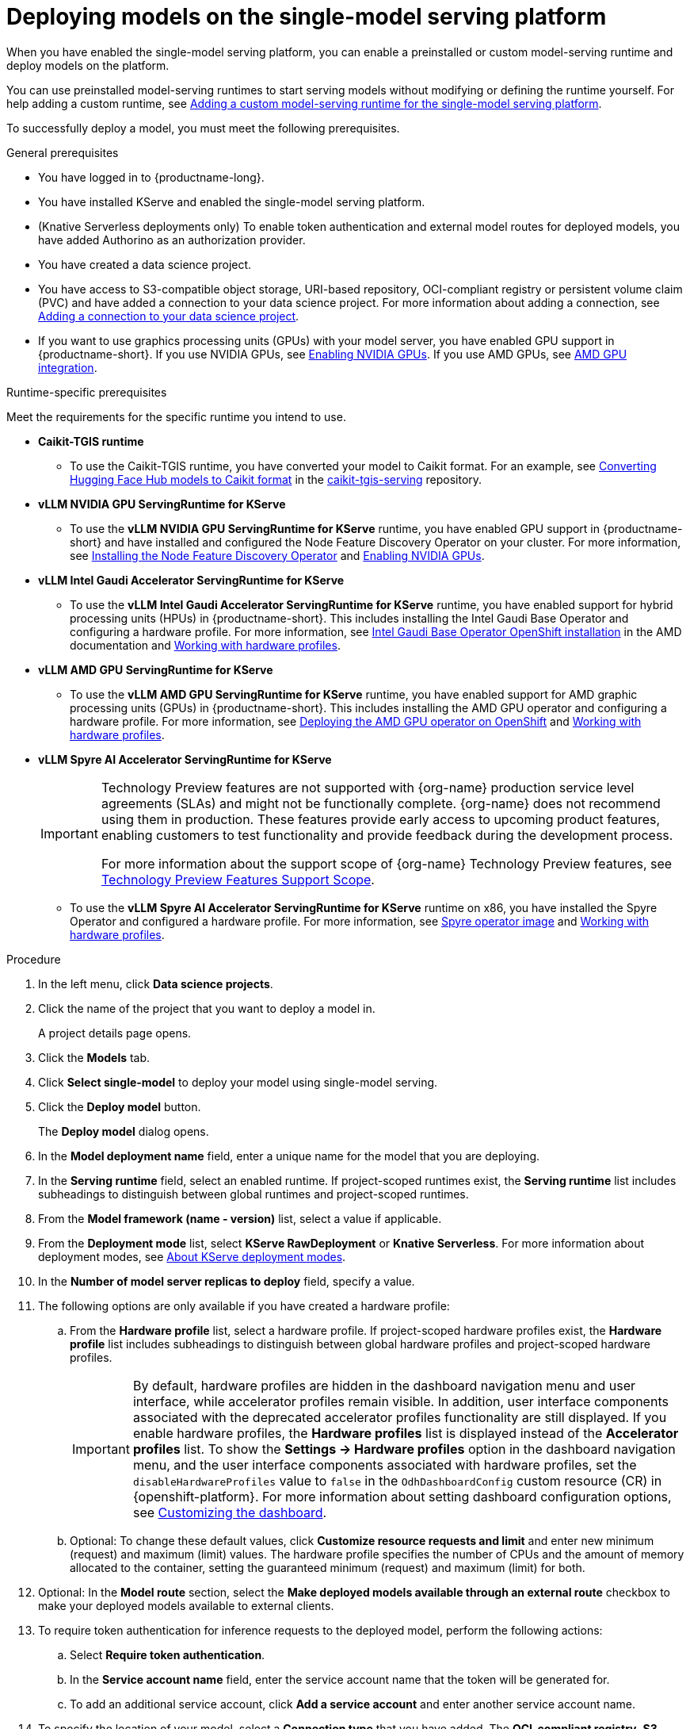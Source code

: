 :_module-type: PROCEDURE

[id="deploying-models-on-the-single-model-serving-platform_{context}"]
= Deploying models on the single-model serving platform

[role='_abstract']

When you have enabled the single-model serving platform, you can enable a preinstalled or custom model-serving runtime and deploy models on the platform.

ifdef::upstream[]
You can use preinstalled model-serving runtimes to start serving models without modifying or defining the runtime yourself. For help adding a custom runtime, see link:{odhdocshome}/configuring-your-model-serving-platform/#adding-a-custom-model-serving-runtime-for-the-single-model-serving-platform_odh-admin[Adding a custom model-serving runtime for the single-model serving platform].
endif::[]

ifndef::upstream[]
You can use preinstalled model-serving runtimes to start serving models without modifying or defining the runtime yourself. For help adding a custom runtime, see link:{rhoaidocshome}{default-format-url}/configuring_your_model-serving_platform/configuring_model_servers_on_the_single_model_serving_platform#adding-a-custom-model-serving-runtime-for-the-single-model-serving-platform_rhoai-admin[Adding a custom model-serving runtime for the single-model serving platform].
endif::[]

To successfully deploy a model, you must meet the following prerequisites.

.General prerequisites
* You have logged in to {productname-long}.
* You have installed KServe and enabled the single-model serving platform.
ifdef::self-managed[]
ifndef::disconnected[]
* (Knative Serverless deployments only) To enable token authentication and external model routes for deployed models, you have added Authorino as an authorization provider. For more information, see link:{rhoaidocshome}{default-format-url}/installing_and_uninstalling_{url-productname-short}/installing-the-single-model-serving-platform_component-install#adding-an-authorization-provider_component-install[Adding an authorization provider for the single-model serving platform].
endif::[]
ifdef::disconnected[]
* (Knative Serverless deployments only) To enable token authentication and external model routes for deployed models, you have added Authorino as an authorization provider. For more information, see link:{rhoaidocshome}{default-format-url}/installing_and_uninstalling_{url-productname-short}_in_a_disconnected_environment/installing-the-single-model-serving-platform_component-install#adding-an-authorization-provider_component-install[Adding an authorization provider for the single-model serving platform].
endif::[]
endif::[]
ifdef::cloud-service[]
* (Knative Serverless deployments only) To enable token authentication and external model routes for deployed models, you have added Authorino as an authorization provider. For more information, see link:{rhoaidocshome}{default-format-url}/installing_and_uninstalling_{url-productname-short}/installing-the-single-model-serving-platform_component-install#adding-an-authorization-provider_component-install[Adding an authorization provider for the single-model serving platform].
endif::[]
ifndef::upstream[]
* (Knative Serverless deployments only) To enable token authentication and external model routes for deployed models, you have added Authorino as an authorization provider.
endif::[]
* You have created a data science project.
ifndef::upstream[]
* You have access to S3-compatible object storage, URI-based repository, OCI-compliant registry or persistent volume claim (PVC) and have added a connection to your data science project. For more information about adding a connection, see link:{rhoaidocshome}{default-format-url}/working_on_data_science_projects/using-connections_projects#adding-a-connection-to-your-data-science-project_projects[Adding a connection to your data science project].
* If you want to use graphics processing units (GPUs) with your model server, you have enabled GPU support in {productname-short}. If you use NVIDIA GPUs, see link:{rhoaidocshome}{default-format-url}/managing_openshift_ai/enabling-accelerators#enabling-nvidia-gpus_managing-rhoai[Enabling NVIDIA GPUs^]. If you use AMD GPUs, see link:{rhoaidocshome}{default-format-url}/managing_openshift_ai/enabling-accelerators#amd-gpu-integration_managing-rhoai[AMD GPU integration^].
endif::[]
ifdef::upstream[]
* You have access to S3-compatible object storage, URI-based repository, or OCI-compliant registry or persistent volume claim (PVC) and have added a connection to your data science project. For more information about adding a connection, see link:{odhdocshome}/working-on-data-science-projects/#adding-a-connection-to-your-data-science-project_projects[Adding a connection to your data science project].
* If you want to use graphics processing units (GPUs) with your model server, you have enabled GPU support in {productname-short}. If you use NVIDIA GPUs, see link:{odhdocshome}/managing-odh/#enabling-nvidia-gpus_managing-odh[Enabling NVIDIA GPUs^]. If you use AMD GPUs, see link:{odhdocshome}/managing-odh/#amd-gpu-integration_managing-odh[AMD GPU integration^].
endif::[]

.Runtime-specific prerequisites

Meet the requirements for the specific runtime you intend to use.

* **Caikit-TGIS runtime**
** To use the Caikit-TGIS runtime, you have converted your model to Caikit format. For an example, see link:https://github.com/opendatahub-io/caikit-tgis-serving/blob/main/demo/kserve/built-tip.md#bootstrap-process[Converting Hugging Face Hub models to Caikit format^] in the link:https://github.com/opendatahub-io/caikit-tgis-serving/tree/main[caikit-tgis-serving^] repository.

* **vLLM NVIDIA GPU ServingRuntime for KServe**
ifndef::upstream[]
** To use the *vLLM NVIDIA GPU ServingRuntime for KServe* runtime, you have enabled GPU support in {productname-short} and have installed and configured the Node Feature Discovery Operator on your cluster. For more information, see link:https://docs.redhat.com/en/documentation/openshift_container_platform/{ocp-latest-version}/html/specialized_hardware_and_driver_enablement/psap-node-feature-discovery-operator#installing-the-node-feature-discovery-operator_psap-node-feature-discovery-operator[Installing the Node Feature Discovery Operator] and link:{rhoaidocshome}{default-format-url}/managing_openshift_ai/enabling-accelerators#enabling-nvidia-gpus_managing-rhoai[Enabling NVIDIA GPUs^].
endif::[]
ifdef::upstream[]
** To use the *vLLM NVIDIA GPU ServingRuntime for KServe* runtime or use graphics processing units (GPUs) with your model server, you have enabled GPU support. This includes installing the Node Feature Discovery and NVIDIA GPU Operators. For more information, see link:https://docs.nvidia.com/datacenter/cloud-native/openshift/latest/index.html[NVIDIA GPU Operator on {org-name} OpenShift Container Platform^] in the NVIDIA documentation.
** To deploy {rhelai-productname-short} models, use the *vLLM NVIDIA GPU ServingRuntime for KServe* runtime and ensure you have downloaded the model from the {org-name} container registry and uploaded it to S3-compatible object storage.
endif::[]

ifdef::self-managed[]
* **vLLM CPU ServingRuntime for KServe**
** To use the VLLM runtime on IBM Z and IBM Power, use the *vLLM CPU ServingRuntime for KServe*. You cannot use GPU accelerators with IBM Z and IBM Power architectures.
For more information, see link:https://access.redhat.com/solutions/7109527[Red{nbsp}Hat {openshift-platform} Multi Architecture Component Availability Matrix].
endif::[]
ifdef::upstream[]
* **vLLM CPU ServingRuntime for KServe**
** To use the VLLM runtime on IBM Z and IBM Power, use the *vLLM CPU ServingRuntime for KServe*. For IBM Z and IBM Power, vLLM runtime is supported only on CPU.
endif::[]

* **vLLM Intel Gaudi Accelerator ServingRuntime for KServe**
ifndef::upstream[]
** To use the *vLLM Intel Gaudi Accelerator ServingRuntime for KServe* runtime, you have enabled support for hybrid processing units (HPUs) in {productname-short}. This includes installing the Intel Gaudi Base Operator and configuring a hardware profile. For more information, see link:https://docs.habana.ai/en/latest/Installation_Guide/Additional_Installation/OpenShift_Installation/index.html#openshift-installation[Intel Gaudi Base Operator OpenShift installation^] in the AMD documentation and link:{rhoaidocshome}{default-format-url}/working_with_accelerators/working-with-hardware-profiles_accelerators[Working with hardware profiles^].
endif::[]
ifdef::upstream[]
** To use the *vLLM Intel Gaudi Accelerator ServingRuntime for KServe* runtime, you have enabled support for hybrid processing units (HPUs) in {productname-short}. This includes installing the Intel Gaudi Base Operator and configuring a hardware profile. For more information, see link:https://docs.habana.ai/en/latest/Installation_Guide/Additional_Installation/OpenShift_Installation/index.html#openshift-installation[Intel Gaudi Base Operator OpenShift installation^] and link:{odhdocshome}/working-with-accelerators/#working-with-hardware-profiles_accelerators[Working with hardware profiles^].
endif::[]

* **vLLM AMD GPU ServingRuntime for KServe**
ifndef::upstream[]
** To use the *vLLM AMD GPU ServingRuntime for KServe* runtime, you have enabled support for AMD graphic processing units (GPUs) in {productname-short}. This includes installing the AMD GPU operator and configuring a hardware profile. For more information, see link:https://instinct.docs.amd.com/projects/gpu-operator/en/latest/installation/openshift-olm.html[Deploying the AMD GPU operator on OpenShift^] and link:{rhoaidocshome}{default-format-url}/working_with_accelerators/working-with-hardware-profiles_accelerators[Working with hardware profiles^].
endif::[]
ifdef::upstream[]
** To use the *vLLM AMD GPU ServingRuntime for KServe* runtime, you have enabled support for AMD graphic processing units (GPUs) in {productname-short}. This includes installing the AMD GPU Operator and configuring a hardware profile. For more information, see link:https://instinct.docs.amd.com/projects/gpu-operator/en/latest/installation/openshift-olm.html[Deploying the AMD GPU operator on OpenShift^] and link:{odhdocshome}/working-with-accelerators/#working-with-hardware-profiles_accelerators[Working with hardware profiles^].
endif::[]

* **vLLM Spyre AI Accelerator ServingRuntime for KServe**
+
ifndef::upstream[]
[IMPORTANT]
====
ifdef::self-managed[]
Support for IBM Spyre AI Accelerators on x86 is currently available in {productname-long} {vernum} as a Technology Preview feature.
endif::[]
ifdef::cloud-service[]
Support for IBM Spyre AI Accelerators on x86 is currently available in {productname-long} as a Technology Preview feature.
endif::[]
Technology Preview features are not supported with {org-name} production service level agreements (SLAs) and might not be functionally complete.
{org-name} does not recommend using them in production.
These features provide early access to upcoming product features, enabling customers to test functionality and provide feedback during the development process.

For more information about the support scope of {org-name} Technology Preview features, see link:https://access.redhat.com/support/offerings/techpreview/[Technology Preview Features Support Scope].
====
endif::[]
ifndef::upstream[]
** To use the *vLLM Spyre AI Accelerator ServingRuntime for KServe* runtime on x86, you have installed the Spyre Operator and configured a hardware profile. For more information, see link:https://catalog.redhat.com/en/software/containers/ibm-aiu/spyre-operator/688a1121575e62c686a471d4[Spyre operator image] and link:{rhoaidocshome}{default-format-url}/working_with_accelerators/working-with-hardware-profiles_accelerators[Working with hardware profiles^].
endif::[]
ifdef::upstream[]
** To use the *vLLM Spyre AI Accelerator ServingRuntime for KServe* runtime on x86, you have installed the Spyre Operator and configured a hardware profile. For more information, see link:https://catalog.redhat.com/en/software/containers/ibm-aiu/spyre-operator/688a1121575e62c686a471d4[Spyre operator image] and link:{odhdocshome}/working-with-accelerators/#working-with-hardware-profiles_accelerators[Working with hardware profiles^].
endif::[]

.Procedure
. In the left menu, click *Data science projects*.
. Click the name of the project that you want to deploy a model in.
+
A project details page opens.
. Click the *Models* tab.
. Click *Select single-model* to deploy your model using single-model serving.
. Click the *Deploy model* button.
+
The *Deploy model* dialog opens.
. In the *Model deployment name* field, enter a unique name for the model that you are deploying.
. In the *Serving runtime* field, select an enabled runtime.
If project-scoped runtimes exist, the *Serving runtime* list includes subheadings to distinguish between global runtimes and project-scoped runtimes.
. From the *Model framework (name - version)* list, select a value if applicable.
ifndef::upstream[]
. From the **Deployment mode** list, select *KServe RawDeployment* or *Knative Serverless*. For more information about deployment modes, see link:{rhoaidocshome}{default-format-url}/deploying_models/rhoai-user_rhoai-user#about-kserve-deployment-modes_rhoai-user[About KServe deployment modes].
endif::[]
ifdef::upstream[]
. From the **Deployment mode** list, select *KServe RawDeployment* or *Knative Serverless*. For more information about deployment modes, see link:{odhdocshome}/deploying-models/#about-kserve-deployment-modes_odh-user[About KServe deployment modes].
endif::[]
. In the *Number of model server replicas to deploy* field, specify a value.
. The following options are only available if you have created a hardware profile:
.. From the *Hardware profile* list, select a hardware profile.
If project-scoped hardware profiles exist, the *Hardware profile* list includes subheadings to distinguish between global hardware profiles and project-scoped hardware profiles.
+
[IMPORTANT]
====
By default, hardware profiles are hidden in the dashboard navigation menu and user interface, while accelerator profiles remain visible. In addition, user interface components associated with the deprecated accelerator profiles functionality are still displayed. If you enable hardware profiles, the *Hardware profiles* list is displayed instead of the *Accelerator profiles* list. To show the *Settings -> Hardware profiles* option in the dashboard navigation menu, and the user interface components associated with hardware profiles, set the `disableHardwareProfiles` value to `false` in the `OdhDashboardConfig` custom resource (CR) in {openshift-platform}. 
ifdef::upstream[]
For more information about setting dashboard configuration options, see link:{odhdocshome}/managing-resources/#customizing-the-dashboard[Customizing the dashboard].
endif::[]
ifndef::upstream[]
For more information about setting dashboard configuration options, see link:{rhoaidocshome}{default-format-url}/managing_resources/customizing-the-dashboard[Customizing the dashboard].
endif::[] 
====
.. Optional: To change these default values, click *Customize resource requests and limit* and enter new minimum (request) and maximum (limit) values. The hardware profile specifies the number of CPUs and the amount of memory allocated to the container, setting the guaranteed minimum (request) and maximum (limit) for both. 
. Optional: In the *Model route* section, select the *Make deployed models available through an external route* checkbox to make your deployed models available to external clients.
. To require token authentication for inference requests to the deployed model, perform the following actions:
.. Select *Require token authentication*.
.. In the *Service account name* field, enter the service account name that the token will be generated for.
.. To add an additional service account, click *Add a service account* and enter another service account name.
. To specify the location of your model, select a *Connection type* that you have added. The *OCI-compliant registry*, *S3 compatible object storage*, and *URI* options are pre-installed connection types. Additional options might be available if your {productname-short} administrator added them.
.. *For S3-compatible object storage*: In the *Path* field, enter the folder path that contains the model in your specified data source.
ifdef::self-managed,cloud-service[]
+
IMPORTANT: The OpenVINO Model Server runtime has specific requirements for how you specify the model path. For more information, see known issue link:{rhoaidocshome}html-single/release_notes/index#known-issues_RHOAIENG-3025_relnotes[RHOAIENG-3025] in the {productname-short} release notes.
endif::[]
.. *For Open Container Image connections*: In the *OCI storage location* field, enter the model URI where the model is located.
+
[NOTE]
====
If you are deploying a registered model version with an existing S3, URI, or OCI data connection, some of your connection details might be autofilled. This depends on the type of data connection and the number of matching connections available in your data science project. For example, if only one matching connection exists, fields like the path, URI, endpoint, model URI, bucket, and region might populate automatically. Matching connections will be labeled as **Recommended**.
====
.. Complete the connection detail fields.
.. Optional: If you have uploaded model files to a persistent volume claim (PVC) and the PVC is attached to your workbench, use the *Existing cluster storage* option to select the PVC and specify the path to the model file.
ifdef::self-managed,cloud-service[]
+
IMPORTANT: If your connection type is an S3-compatible object storage, you must provide the folder path that contains your data file. The OpenVINO Model Server runtime has specific requirements for how you specify the model path. For more information, see known issue link:{rhoaidocshome}html-single/release_notes/index#known-issues_RHOAIENG-3025_relnotes[RHOAIENG-3025] in the {productname-short} release notes.
endif::[]
. (Optional) Customize the runtime parameters in the *Configuration parameters* section:
.. Modify the values in *Additional serving runtime arguments* to define how the deployed model behaves.
.. Modify the values in *Additional environment variables* to define variables in the model's environment.
+
The *Configuration parameters* section shows predefined serving runtime parameters, if any are available.
+
NOTE: Do not modify the port or model serving runtime arguments, because they require specific values to be set. Overwriting these parameters can cause the deployment to fail.
. Click *Deploy*.

.Verification
* Confirm that the deployed model is shown on the *Models* tab for the project, and on the *Model deployments* page of the dashboard with a checkmark in the *Status* column.

[role="_additional-resources"]
.Additional resources

* link:{rhoaidocshome}{default-format-url}/configuring_your_model-serving_platform/configuring-your-model-serving-platform_rhoai-admin#model-serving-runtimes-for-accelerators_rhoai-admin[Model-serving runtimes for accelerators]
